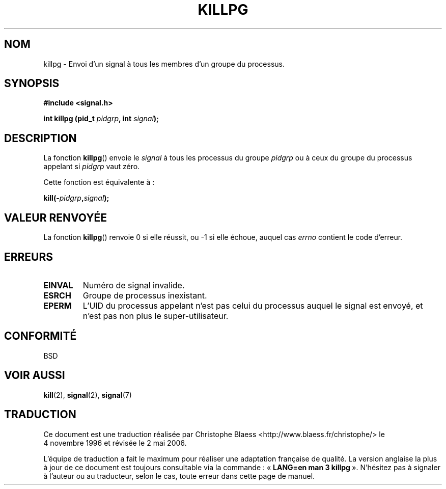 .\" (c) 1993 by Thomas Koenig (ig25@rz.uni-karlsruhe.de)
.\"
.\" Permission is granted to make and distribute verbatim copies of this
.\" manual provided the copyright notice and this permission notice are
.\" preserved on all copies.
.\"
.\" Permission is granted to copy and distribute modified versions of this
.\" manual under the conditions for verbatim copying, provided that the
.\" entire resulting derived work is distributed under the terms of a
.\" permission notice identical to this one
.\"
.\" Since the Linux kernel and libraries are constantly changing, this
.\" manual page may be incorrect or out-of-date.  The author(s) assume no
.\" responsibility for errors or omissions, or for damages resulting from
.\" the use of the information contained herein.  The author(s) may not
.\" have taken the same level of care in the production of this manual,
.\" which is licensed free of charge, as they might when working
.\" professionally.
.\"
.\" Formatted or processed versions of this manual, if unaccompanied by
.\" the source, must acknowledge the copyright and authors of this work.
.\" License.
.\" Modified Sat Jul 24 19:04:55 1993 by Rik Faith (faith@cs.unc.edu)
.\"
.\" Traduction 04/11/1996 par Christophe Blaess (ccb@club-internet.fr)
.\" Màj 25/01/2002 LDP-1.47
.\" Màj 21/07/2003 LDP-1.56
.\" Màj 08/07/2005 LDP-1.63
.\" Màj 01/05/2006 LDP-1.67.1
.\"
.TH KILLPG 3 "4 avril 1993" LDP "Manuel du programmeur Linux"
.SH NOM
killpg \- Envoi d'un signal à tous les membres d'un groupe du processus.
.SH SYNOPSIS
.nf
.B #include <signal.h>
.sp
.BI "int killpg (pid_t " pidgrp ", int " signal );
.fi
.SH DESCRIPTION
La fonction
.BR killpg ()
envoie le
.I signal
à tous les processus du groupe
.I pidgrp
ou à ceux du groupe du processus appelant si
.I pidgrp
vaut zéro.
.PP
Cette fonction est équivalente à\ :
.nf
.sp
.BI kill(\- pidgrp , signal );
.fi
.SH "VALEUR RENVOYÉE"
La fonction
.BR killpg ()
renvoie 0 si elle réussit, ou \-1 si elle échoue, auquel cas
.I errno
contient le code d'erreur.
.SH ERREURS
.TP
.B EINVAL
Numéro de signal invalide.
.TP
.B ESRCH
Groupe de processus inexistant.
.TP
.B EPERM
L'UID du processus appelant n'est pas celui du processus auquel le
signal est envoyé, et n'est pas non plus le super-utilisateur.
.SH "CONFORMITÉ"
BSD
.SH "VOIR AUSSI"
.BR kill (2),
.BR signal (2),
.BR signal (7)
.SH TRADUCTION
.PP
Ce document est une traduction réalisée par Christophe Blaess
<http://www.blaess.fr/christophe/> le 4\ novembre\ 1996
et révisée le 2\ mai\ 2006.
.PP
L'équipe de traduction a fait le maximum pour réaliser une adaptation
française de qualité. La version anglaise la plus à jour de ce document est
toujours consultable via la commande\ : «\ \fBLANG=en\ man\ 3\ killpg\fR\ ».
N'hésitez pas à signaler à l'auteur ou au traducteur, selon le cas, toute
erreur dans cette page de manuel.
